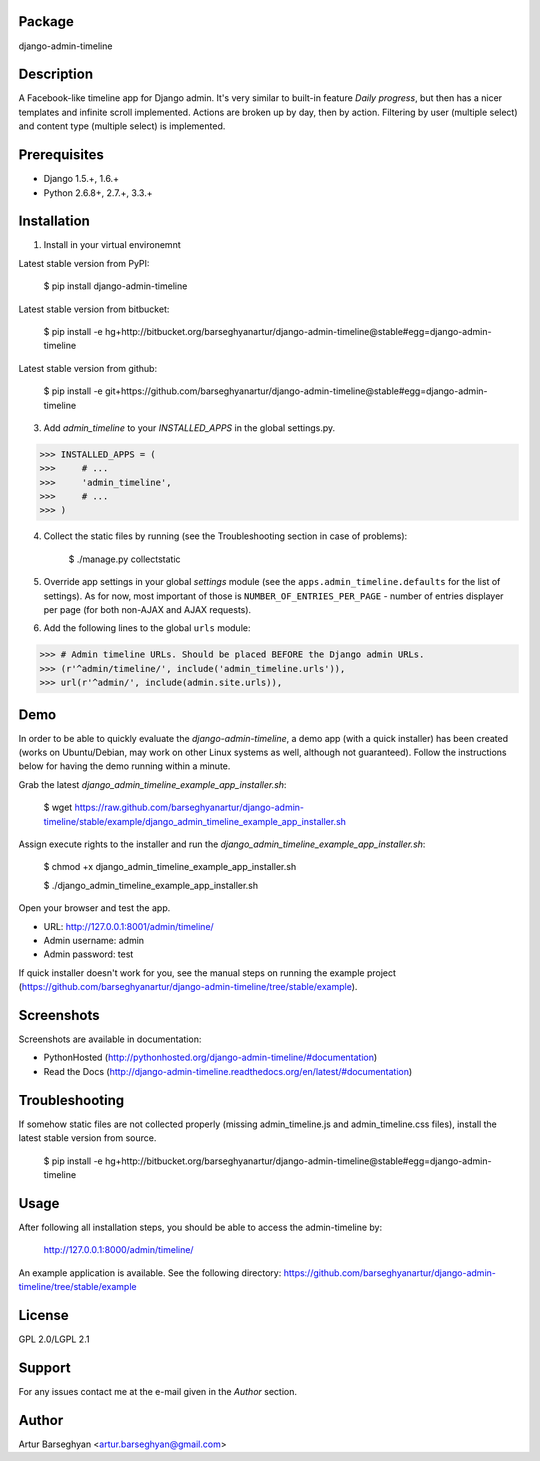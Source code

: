 Package
===================================
django-admin-timeline

Description
===================================
A Facebook-like timeline app for Django admin. It's very similar to built-in feature `Daily progress`, but then
has a nicer templates and infinite scroll implemented. Actions are broken up by day, then by action. Filtering
by user (multiple select) and content type (multiple select) is implemented.

Prerequisites
===================================
- Django 1.5.+, 1.6.+
- Python 2.6.8+, 2.7.+, 3.3.+

Installation
===================================
1. Install in your virtual environemnt

Latest stable version from PyPI:

    $ pip install django-admin-timeline

Latest stable version from bitbucket:

    $ pip install -e hg+http://bitbucket.org/barseghyanartur/django-admin-timeline@stable#egg=django-admin-timeline

Latest stable version from github:

    $ pip install -e git+https://github.com/barseghyanartur/django-admin-timeline@stable#egg=django-admin-timeline

3. Add `admin_timeline` to your `INSTALLED_APPS` in the global settings.py.

>>> INSTALLED_APPS = (
>>>     # ...
>>>     'admin_timeline',
>>>     # ...
>>> )

4. Collect the static files by running (see the Troubleshooting section in case of problems):

    $ ./manage.py collectstatic

5. Override app settings in your global `settings` module (see the ``apps.admin_timeline.defaults`` for the list of
   settings). As for now, most important of those is ``NUMBER_OF_ENTRIES_PER_PAGE`` - number of entries displayer per
   page (for both non-AJAX and AJAX requests).

6. Add the following lines to the global ``urls`` module:

>>> # Admin timeline URLs. Should be placed BEFORE the Django admin URLs.
>>> (r'^admin/timeline/', include('admin_timeline.urls')),
>>> url(r'^admin/', include(admin.site.urls)),

Demo
===============================================
In order to be able to quickly evaluate the `django-admin-timeline`, a demo app (with a quick installer) has been
created (works on Ubuntu/Debian, may work on other Linux systems as well, although not guaranteed). Follow the
instructions below for having the demo running within a minute.

Grab the latest `django_admin_timeline_example_app_installer.sh`:

    $ wget https://raw.github.com/barseghyanartur/django-admin-timeline/stable/example/django_admin_timeline_example_app_installer.sh

Assign execute rights to the installer and run the `django_admin_timeline_example_app_installer.sh`:

    $ chmod +x django_admin_timeline_example_app_installer.sh

    $ ./django_admin_timeline_example_app_installer.sh

Open your browser and test the app.

- URL: http://127.0.0.1:8001/admin/timeline/
- Admin username: admin
- Admin password: test

If quick installer doesn't work for you, see the manual steps on running the example project
(https://github.com/barseghyanartur/django-admin-timeline/tree/stable/example).

Screenshots
===================================
Screenshots are available in documentation:

- PythonHosted (http://pythonhosted.org/django-admin-timeline/#documentation)
- Read the Docs (http://django-admin-timeline.readthedocs.org/en/latest/#documentation)

Troubleshooting
===================================
If somehow static files are not collected properly (missing admin_timeline.js and admin_timeline.css files), install
the latest stable version from source.

    $ pip install -e hg+http://bitbucket.org/barseghyanartur/django-admin-timeline@stable#egg=django-admin-timeline

Usage
===================================
After following all installation steps, you should  be able to access the admin-timeline by:

    http://127.0.0.1:8000/admin/timeline/

An example application is available. See the following directory:
https://github.com/barseghyanartur/django-admin-timeline/tree/stable/example

License
===================================
GPL 2.0/LGPL 2.1

Support
===================================
For any issues contact me at the e-mail given in the `Author` section.

Author
===================================
Artur Barseghyan <artur.barseghyan@gmail.com>

